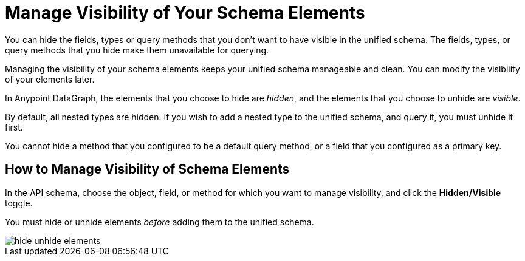 = Manage Visibility of Your Schema Elements

You can hide the fields, types or query methods that you don't want to have visible in the unified schema. The fields, types, or query methods that you hide make them unavailable for querying.

Managing the visibility of your schema elements keeps your unified schema manageable and clean. You can modify the visibility of your elements later.

In Anypoint DataGraph, the elements that you choose to hide are _hidden_, and the elements that you choose to unhide are _visible_.

By default, all nested types are hidden. If you wish to add a nested type to the unified schema, and query it, you must unhide it first.

You cannot hide a method that you configured to be a default query method, or a field that you configured as a primary key.

== How to Manage Visibility of Schema Elements

In the API schema, choose the object, field, or method for which you want to manage visibility, and click the *Hidden/Visible* toggle.

You must hide or unhide elements _before_ adding them to the unified schema. 

image::hide-unhide-elements.png[]
